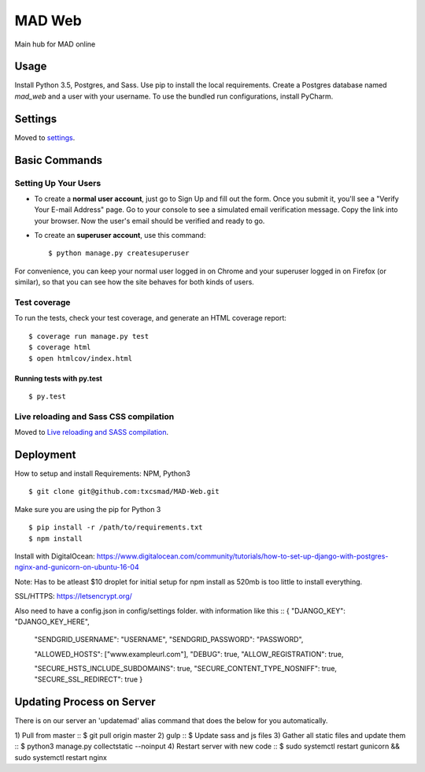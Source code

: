 MAD Web
==============================

Main hub for MAD online

.. image:: https://img.shields.io/badge/built%20with-Cookiecutter%20Django-ff69b4.svg
     :target: https://github.com/pydanny/cookiecutter-django/
     :alt: Built with Cookiecutter Django


.. image:: https://img.shields.io/badge/license-MIT-blue.svg
    :target: https://raw.githubusercontent.com/txcsmad/MAD-Web/master/LICENSE
    :alt: MIT Licensed


Usage
------------

Install Python 3.5, Postgres, and Sass. Use pip to install the local requirements. Create a Postgres database named `mad_web` and a user with your username. To use the bundled run configurations, install PyCharm.

Settings
------------

Moved to settings_.

.. _settings: http://cookiecutter-django.readthedocs.io/en/latest/settings.html

Basic Commands
--------------

Setting Up Your Users
^^^^^^^^^^^^^^^^^^^^^

* To create a **normal user account**, just go to Sign Up and fill out the form. Once you submit it, you'll see a "Verify Your E-mail Address" page. Go to your console to see a simulated email verification message. Copy the link into your browser. Now the user's email should be verified and ready to go.

* To create an **superuser account**, use this command::

    $ python manage.py createsuperuser

For convenience, you can keep your normal user logged in on Chrome and your superuser logged in on Firefox (or similar), so that you can see how the site behaves for both kinds of users.

Test coverage
^^^^^^^^^^^^^

To run the tests, check your test coverage, and generate an HTML coverage report::

    $ coverage run manage.py test
    $ coverage html
    $ open htmlcov/index.html

Running tests with py.test
~~~~~~~~~~~~~~~~~~~~~~~~~~~

::

  $ py.test


Live reloading and Sass CSS compilation
^^^^^^^^^^^^^^^^^^^^^^^^^^^^^^^^^^^^^^^

Moved to `Live reloading and SASS compilation`_.

.. _`Live reloading and SASS compilation`: http://cookiecutter-django.readthedocs.io/en/latest/live-reloading-and-sass-compilation.html




Deployment
----------
How to setup and install
Requirements:
NPM, Python3
::

    $ git clone git@github.com:txcsmad/MAD-Web.git

Make sure you are using the pip for Python 3
::
    $ pip install -r /path/to/requirements.txt
    $ npm install
    
Install with DigitalOcean: https://www.digitalocean.com/community/tutorials/how-to-set-up-django-with-postgres-nginx-and-gunicorn-on-ubuntu-16-04

Note: Has to be atleast $10 droplet for initial setup for npm install as 520mb is too little to install everything.

SSL/HTTPS: https://letsencrypt.org/

Also need to have a config.json in config/settings folder. with information like this
::
{
"DJANGO_KEY": "DJANGO_KEY_HERE",

  "SENDGRID_USERNAME": "USERNAME",
  "SENDGRID_PASSWORD": "PASSWORD",

  "ALLOWED_HOSTS": ["www.exampleurl.com"],
  "DEBUG": true,
  "ALLOW_REGISTRATION": true,

  "SECURE_HSTS_INCLUDE_SUBDOMAINS": true,
  "SECURE_CONTENT_TYPE_NOSNIFF": true,
  "SECURE_SSL_REDIRECT": true
  }

Updating Process on Server
----------
There is on our server an 'updatemad' alias command that does the below for you automatically.

1) Pull from master
:: $ git pull origin master
2) gulp
:: $ Update sass and js files
3) Gather all static files and update them
:: $ python3 manage.py collectstatic --noinput
4) Restart server with new code
:: $ sudo systemctl restart gunicorn && sudo systemctl restart nginx
